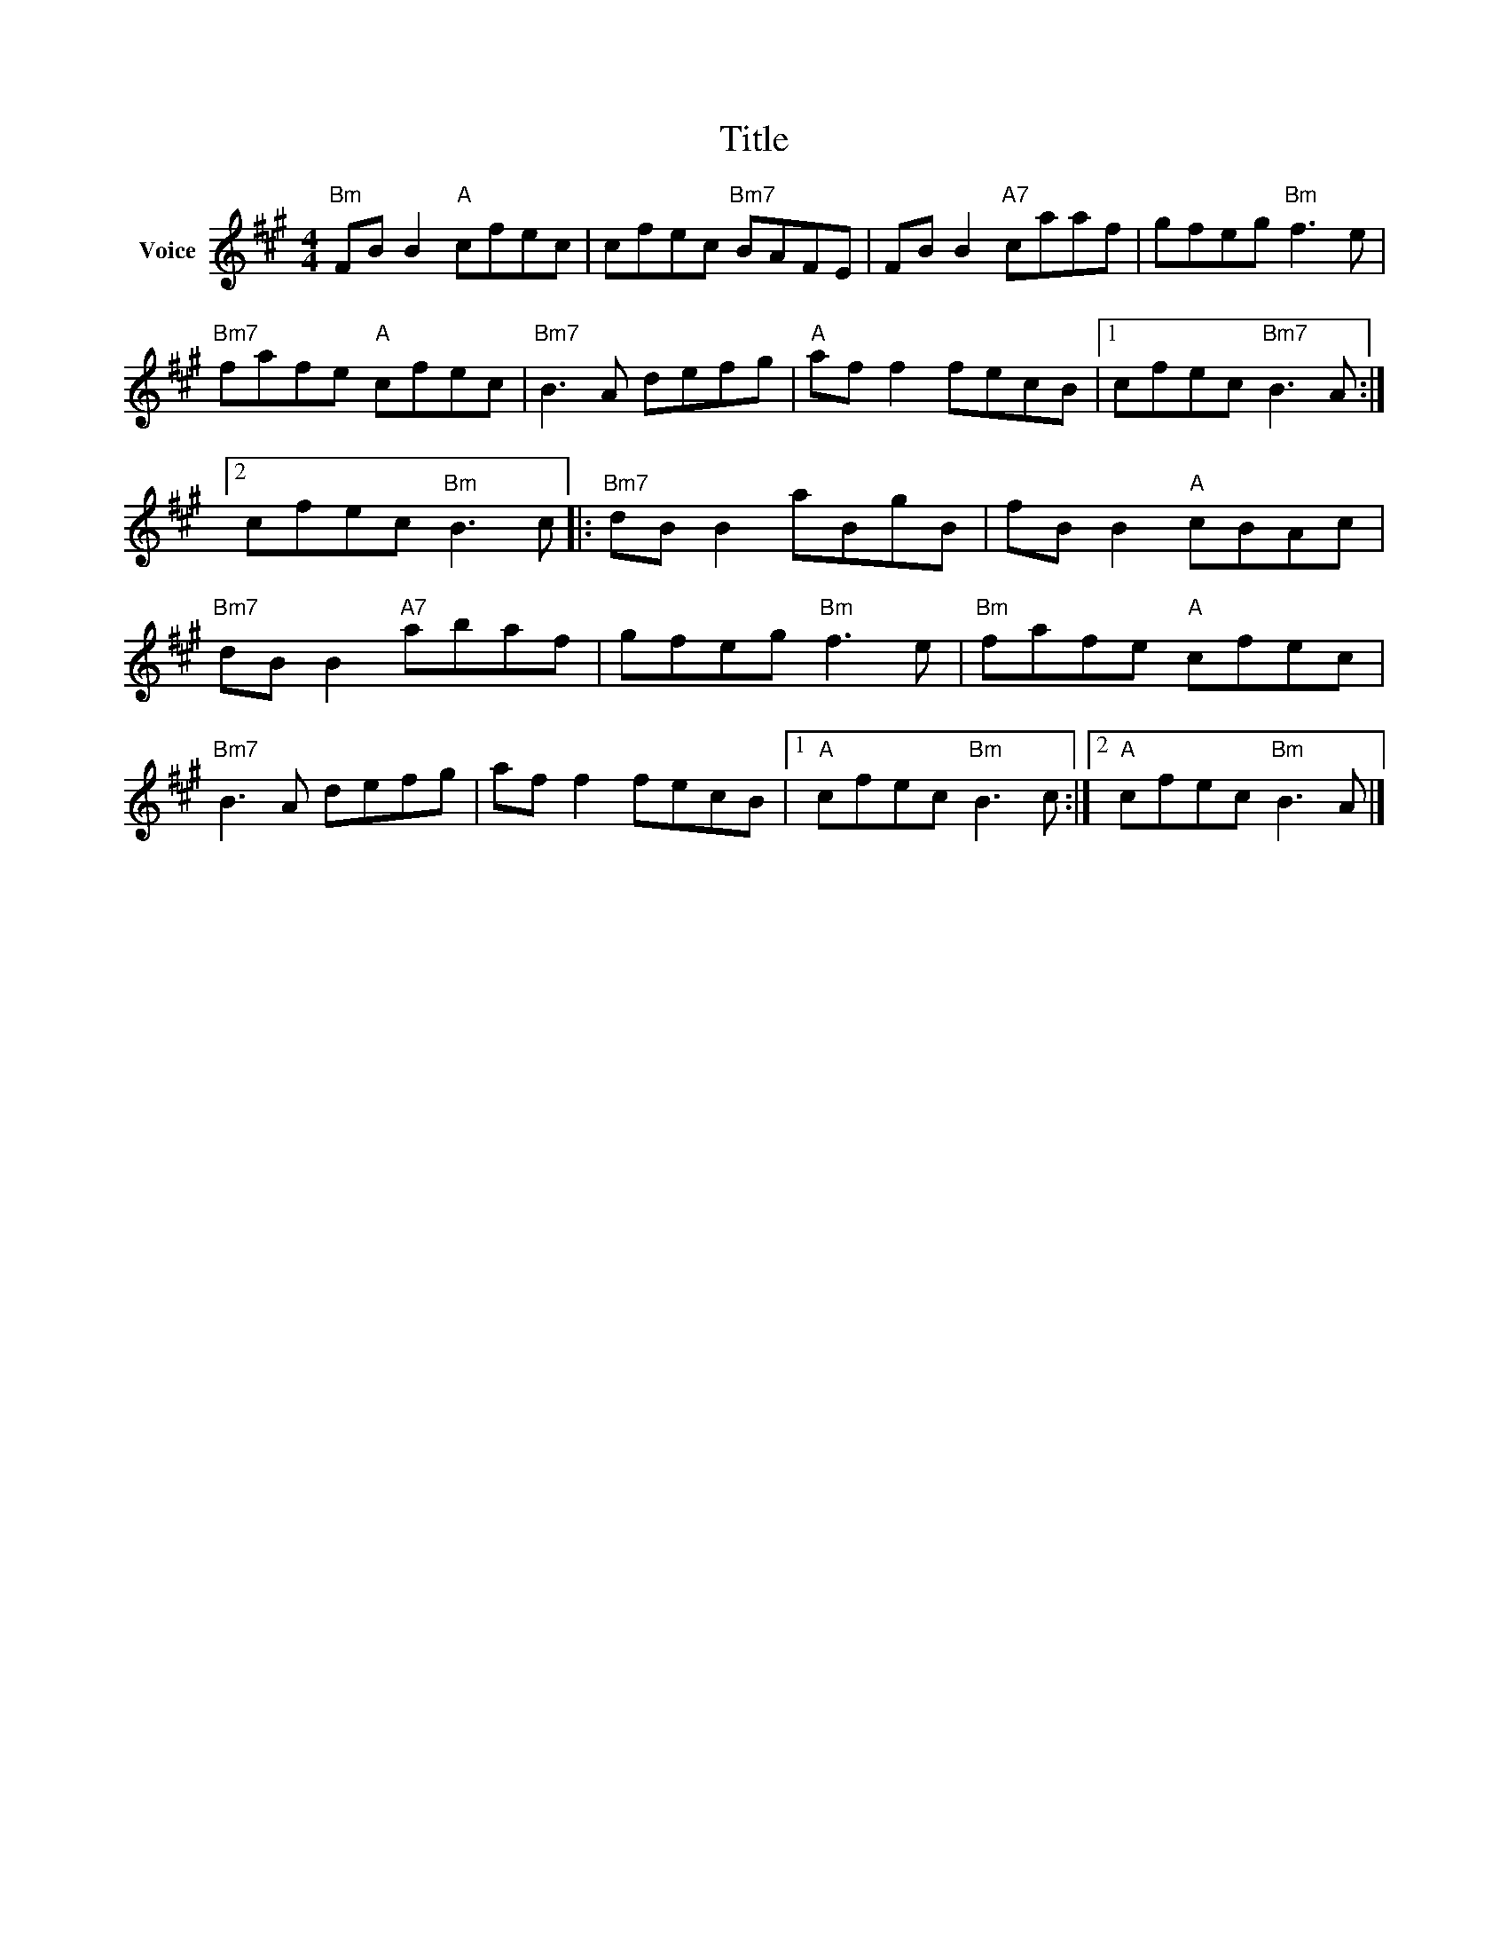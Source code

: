 X:1
T:Title
L:1/8
M:4/4
I:linebreak $
K:A
V:1 treble nm="Voice"
V:1
"Bm" FB B2"A" cfec | cfec"Bm7" BAFE | FB B2"A7" caaf | gfeg"Bm" f3 e |"Bm7" fafe"A" cfec | %5
"Bm7" B3 A defg |"A" af f2 fecB |1 cfec"Bm7" B3 A :|2 cfec"Bm" B3 c |:"Bm7" dB B2 aBgB | %10
 fB B2"A" cBAc |"Bm7" dB B2"A7" abaf | gfeg"Bm" f3 e |"Bm" fafe"A" cfec |"Bm7" B3 A defg | %15
 af f2 fecB |1"A" cfec"Bm" B3 c :|2"A" cfec"Bm" B3 A |] %18
